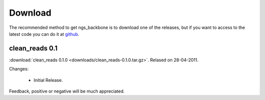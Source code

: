 
Download
========

The recommended method to get ngs_backbone is to download one of the releases, but if you want to access to the latest code you can do it at github_.

clean_reads 0.1
---------------

:download:`clean_reads 0.1.0 <downloads/clean_reads-0.1.0.tar.gz>`. Relased on 28-04-2011.

Changes:

 * Initial Release.

Feedback, positive or negative will be much appreciated.

.. _github: http://github.com/JoseBlanca/franklin

